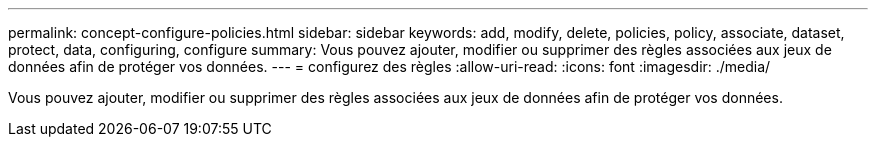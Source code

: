 ---
permalink: concept-configure-policies.html 
sidebar: sidebar 
keywords: add, modify, delete, policies, policy, associate, dataset, protect, data, configuring, configure 
summary: Vous pouvez ajouter, modifier ou supprimer des règles associées aux jeux de données afin de protéger vos données. 
---
= configurez des règles
:allow-uri-read: 
:icons: font
:imagesdir: ./media/


[role="lead"]
Vous pouvez ajouter, modifier ou supprimer des règles associées aux jeux de données afin de protéger vos données.
